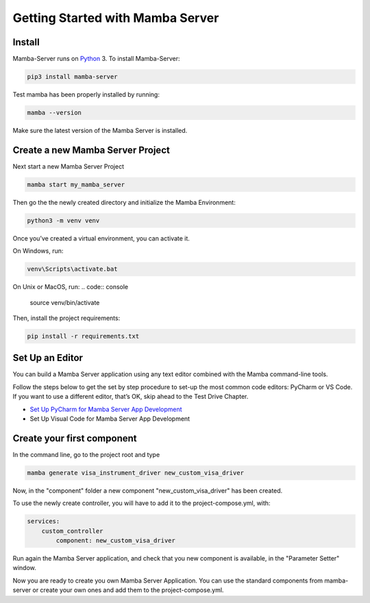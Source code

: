 .. Getting Started

=================================
Getting Started with Mamba Server
=================================

Install
=======

Mamba-Server runs on `Python <http://www.python.org/>`__ 3. To install Mamba-Server:

.. code:: console

    pip3 install mamba-server

Test mamba has been properly installed by running:

.. code:: console

    mamba --version

Make sure the latest version of the Mamba Server is installed.

Create a new Mamba Server Project
=================================

Next start a new Mamba Server Project

.. code:: console

    mamba start my_mamba_server

Then go the the newly created directory and initialize the Mamba Environment:

.. code:: console

    python3 -m venv venv

Once you’ve created a virtual environment, you can activate it.

On Windows, run:

.. code:: console

    venv\Scripts\activate.bat

On Unix or MacOS, run:
.. code:: console

    source venv/bin/activate

Then, install the project requirements:

.. code:: console

    pip install -r requirements.txt

Set Up an Editor
================
You can build a Mamba Server application using any text editor combined with the Mamba command-line tools.

Follow the steps below to get the set by step procedure to set-up the most common code editors: PyCharm or VS Code. If you want to use a different editor, that’s OK, skip ahead to the Test Drive Chapter.

- `Set Up PyCharm for Mamba Server App Development <https://github.com/mamba-framework/mamba-server/blob/master/docs/set_up_pycharm.rst>`__
- Set Up Visual Code for Mamba Server App Development

Create your first component
===========================
In the command line, go to the project root and type

.. code:: console

    mamba generate visa_instrument_driver new_custom_visa_driver

Now, in the "component" folder a new component "new_custom_visa_driver" has been created.

To use the newly create controller, you will have to add it to the project-compose.yml, with:

.. code:: yaml

    services:
        custom_controller
            component: new_custom_visa_driver

Run again the Mamba Server application, and check that you new component is available, in the "Parameter Setter" window.

Now you are ready to create you own Mamba Server Application. You can use the standard components from mamba-server or create your own ones and add them to the project-compose.yml.

